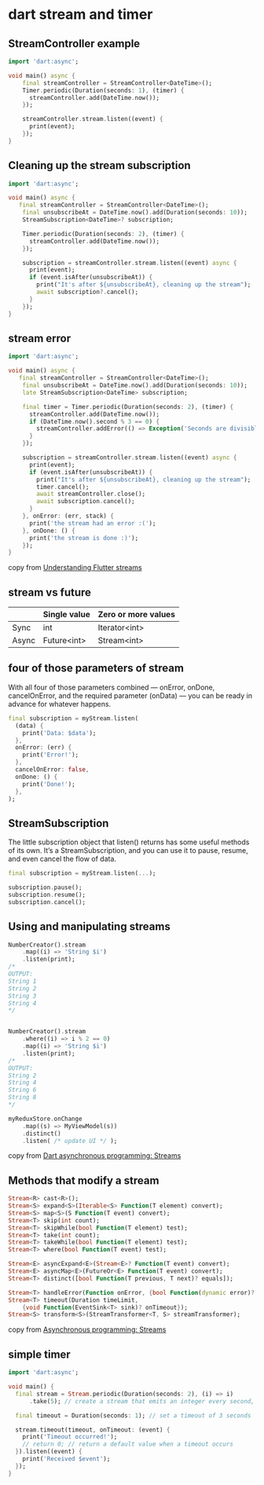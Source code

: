 * dart stream and timer

** StreamController example

#+begin_src dart :results output
import 'dart:async';

void main() async {
    final streamController = StreamController<DateTime>();
    Timer.periodic(Duration(seconds: 1), (timer) {
      streamController.add(DateTime.now());
    });

    streamController.stream.listen((event) {
      print(event);
    });
}
#+end_src

** Cleaning up the stream subscription

#+begin_src dart :results output
import 'dart:async';

void main() async {
   final streamController = StreamController<DateTime>();
    final unsubscribeAt = DateTime.now().add(Duration(seconds: 10));
    StreamSubscription<DateTime>? subscription;

    Timer.periodic(Duration(seconds: 2), (timer) {
      streamController.add(DateTime.now());
    });

    subscription = streamController.stream.listen((event) async {
      print(event);
      if (event.isAfter(unsubscribeAt)) {
        print("It's after ${unsubscribeAt}, cleaning up the stream");
        await subscription?.cancel();
      }
    });
}
#+end_src

** stream error

#+begin_src dart :results output
import 'dart:async';

void main() async {
   final streamController = StreamController<DateTime>();
    final unsubscribeAt = DateTime.now().add(Duration(seconds: 10));
    late StreamSubscription<DateTime> subscription;

    final timer = Timer.periodic(Duration(seconds: 2), (timer) {
      streamController.add(DateTime.now());
      if (DateTime.now().second % 3 == 0) {
        streamController.addError(() => Exception('Seconds are divisible by three.'));
      }
    });

    subscription = streamController.stream.listen((event) async {
      print(event);
      if (event.isAfter(unsubscribeAt)) {
        print("It's after ${unsubscribeAt}, cleaning up the stream");
        timer.cancel();
        await streamController.close();
        await subscription.cancel();
      }
    }, onError: (err, stack) {
      print('the stream had an error :(');
    }, onDone: () {
      print('the stream is done :)');
    });
}
#+end_src

#+RESULTS:
: 2023-04-16 01:37:23.097879
: 2023-04-16 01:37:25.095293
: 2023-04-16 01:37:27.094806
: the stream had an error :(
: 2023-04-16 01:37:29.095187
: 2023-04-16 01:37:31.095688
: It's after 2023-04-16 01:37:31.090588, cleaning up the stream
: the stream is done :)


copy from [[https://blog.logrocket.com/understanding-flutter-streams/][Understanding Flutter streams]]

** stream vs future

|       | Single value | Zero or more values |
|-------+--------------+---------------------|
| Sync  | int          | Iterator<int>       |
| Async | Future<int>  | Stream<int>         |


** four of those parameters of stream
With all four of those parameters combined — onError, onDone, cancelOnError, and the required parameter (onData) — you can be ready in advance for whatever happens.
#+begin_src dart
final subscription = myStream.listen(
  (data) {
    print('Data: $data');
  },
  onError: (err) {
    print('Error!');
  },
  cancelOnError: false,
  onDone: () {
    print('Done!');
  },
);
#+end_src

** StreamSubscription

The little subscription object that listen() returns has some useful methods of its own. It’s a StreamSubscription, and you can use it to pause, resume, and even cancel the flow of data.

#+begin_src dart
final subscription = myStream.listen(...);

subscription.pause();
subscription.resume();
subscription.cancel();
#+end_src

** Using and manipulating streams

#+begin_src dart
NumberCreator().stream
    .map((i) => 'String $i')
    .listen(print);
/*
OUTPUT:
String 1
String 2
String 3
String 4
,*/


NumberCreator().stream
    .where((i) => i % 2 == 0)
    .map((i) => 'String $i')
    .listen(print);
/*
OUTPUT:
String 2
String 4
String 6
String 8
,*/

myReduxStore.onChange
    .map((s) => MyViewModel(s))
    .distinct()
    .listen( /* update UI */ );
#+end_src

copy from [[https://medium.com/dartlang/dart-asynchronous-programming-streams-2569a993324d][Dart asynchronous programming: Streams]]


** Methods that modify a stream

#+begin_src dart
Stream<R> cast<R>();
Stream<S> expand<S>(Iterable<S> Function(T element) convert);
Stream<S> map<S>(S Function(T event) convert);
Stream<T> skip(int count);
Stream<T> skipWhile(bool Function(T element) test);
Stream<T> take(int count);
Stream<T> takeWhile(bool Function(T element) test);
Stream<T> where(bool Function(T event) test);

Stream<E> asyncExpand<E>(Stream<E>? Function(T event) convert);
Stream<E> asyncMap<E>(FutureOr<E> Function(T event) convert);
Stream<T> distinct([bool Function(T previous, T next)? equals]);

Stream<T> handleError(Function onError, {bool Function(dynamic error)? test});
Stream<T> timeout(Duration timeLimit,
    {void Function(EventSink<T> sink)? onTimeout});
Stream<S> transform<S>(StreamTransformer<T, S> streamTransformer);
#+end_src

copy from [[https://dart.dev/tutorials/language/streams][Asynchronous programming: Streams]]

** simple timer

#+begin_src dart :results output
import 'dart:async';

void main() {
  final stream = Stream.periodic(Duration(seconds: 2), (i) => i)
      .take(5); // create a stream that emits an integer every second, for 5 seconds

  final timeout = Duration(seconds: 1); // set a timeout of 3 seconds

  stream.timeout(timeout, onTimeout: (event) {
    print('Timeout occurred!');
    // return 0; // return a default value when a timeout occurs
  }).listen((event) {
    print('Received $event');
  });
}
#+end_src

#+RESULTS:
#+begin_example
Timeout occurred!
Received 0
Timeout occurred!
Received 1
Timeout occurred!
Received 2
Timeout occurred!
Received 3
Timeout occurred!
Received 4
#+end_example
